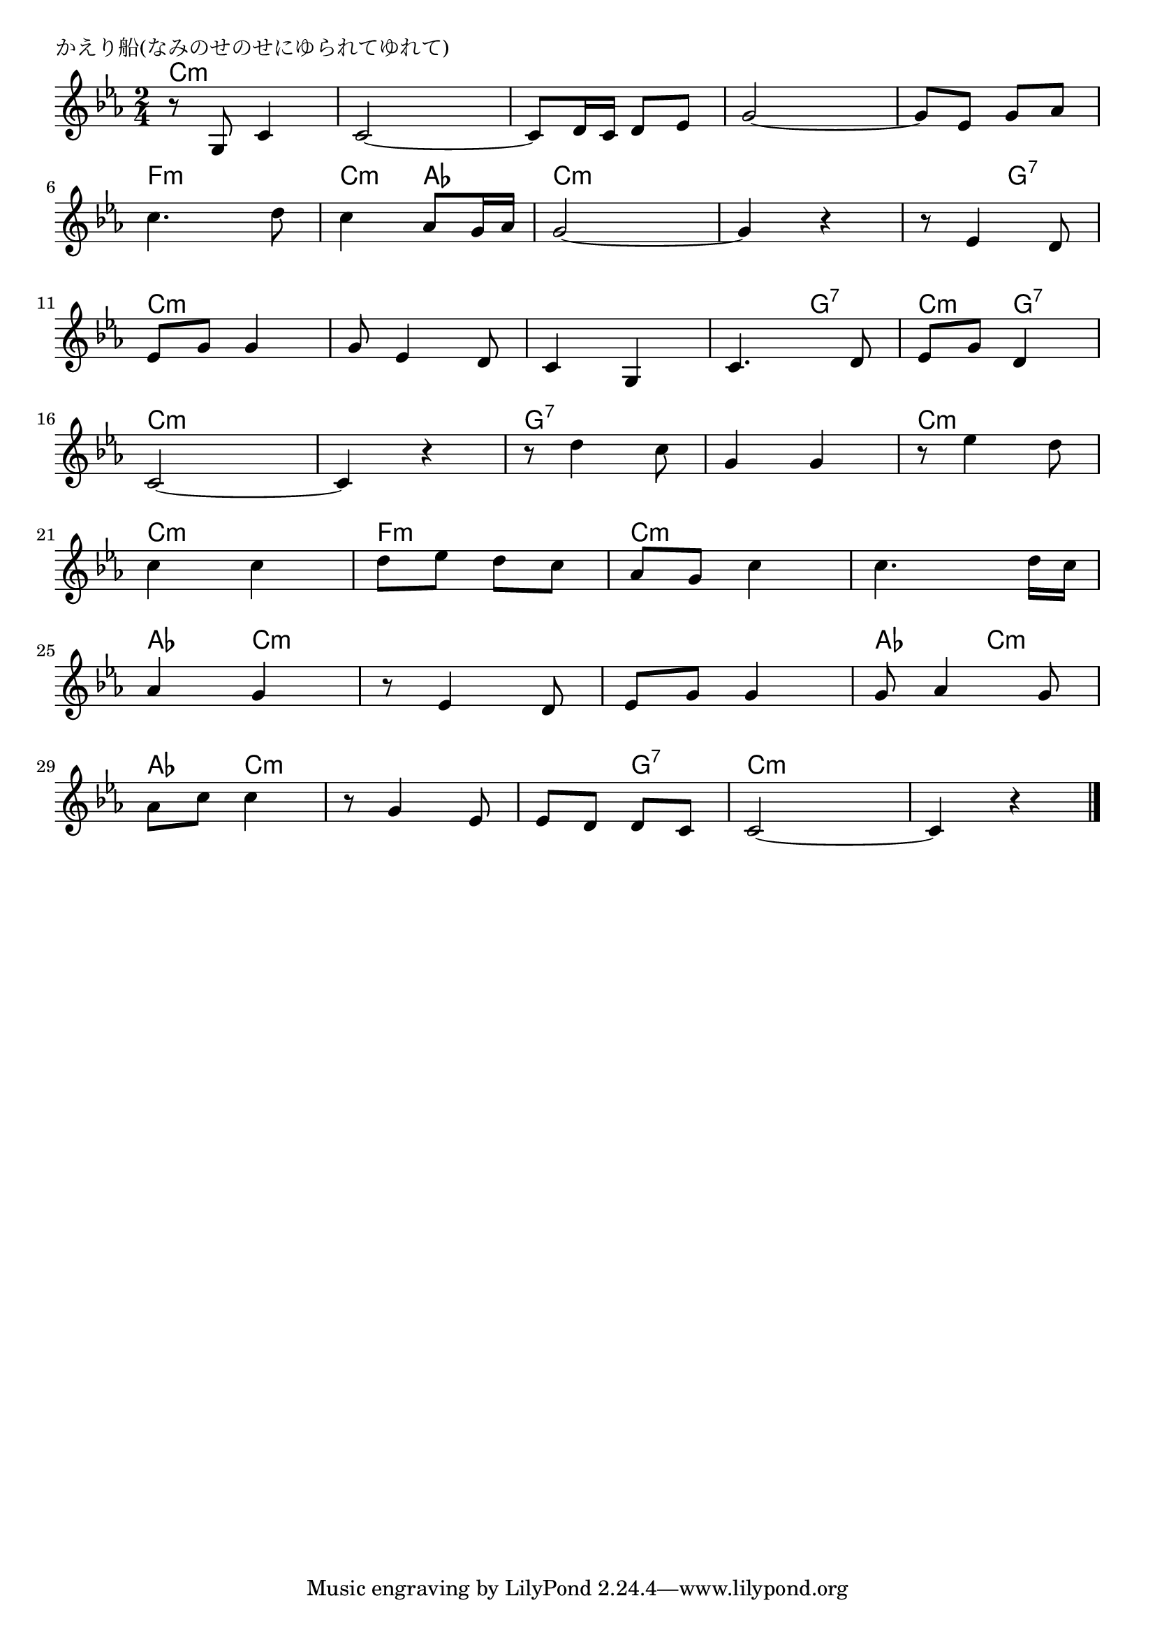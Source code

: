 \version "2.18.2"

% かえり船(なみのせのせにゆられてゆれて)

\header {
piece = "かえり船(なみのせのせにゆられてゆれて)"
}

melody =
\relative c' {
\key c \minor
\time 2/4
\set Score.tempoHideNote = ##t
\tempo 4=80
\numericTimeSignature
%
r8 g c4 |
c2~ |
c8 d16 c d8 es |
g2~ |
g8 es g as |
\break
c4. d8 |
c4 as8 g16 as |
g2~ |
g4 r |
r8 es4 d8 |
\break
es g g4 |
g8 es4 d8 |
c4 g |
c4. d8 |
es g d4 |
\break
c2~ |
c4 r |
r8 d'4 c8 |
g4 g |
r8 es'4 d8 |
\break
c4 c |
d8 es d c |
as g c4 |
c4. d16 c |
\break
as4 g | % 25
r8 es4 d8 |
es g g4 |
g8 as4 g8 |
\break
as c c4 |
r8 g4 es8 |
es d d c |
c2~ |
c4 r |


\bar "|."
}
\score {
<<
\chords {
\set noChordSymbol = ""
\set chordChanges=##t
%%
c4:m c:m c:m c:m c:m c:m c:m c:m c:m c:m
f:m f:m c:m as c:m c:m c:m c:m c:m g:7
c:m c:m c:m c:m c:m c:m c:m g:7 c:m g:7
c:m c:m c:m c:m g:7 g:7 g:7 g:7 c:m c:m
c:m c:m f:m f:m c:m c:m c:m c:m
as c:m c:m c:m c:m c:m as c:m
as c:m c:m c:m c:m g:7 c:m c:m c:m c:m


}
\new Staff {\melody}
>>
\layout {
line-width = #190
indent = 0\mm
}
\midi {}
}